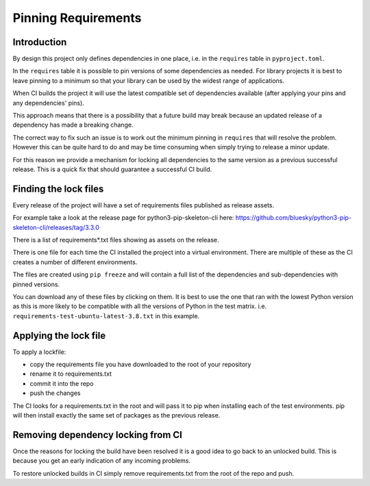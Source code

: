 Pinning Requirements
====================

Introduction
------------

By design this project only defines dependencies in one place, i.e. in
the ``requires`` table in ``pyproject.toml``.

In the ``requires`` table it is possible to pin versions of some dependencies
as needed. For library projects it is best to leave pinning to a minimum so
that your library can be used by the widest range of applications.

When CI builds the project it will use the latest compatible set of
dependencies available (after applying your pins and any dependencies' pins).

This approach means that there is a possibility that a future build may
break because an updated release of a dependency has made a breaking change.

The correct way to fix such an issue is to work out the minimum pinning in
``requires`` that will resolve the problem. However this can be quite hard to
do and may be time consuming when simply trying to release a minor update.

For this reason we provide a mechanism for locking all dependencies to
the same version as a previous successful release. This is a quick fix that
should guarantee a successful CI build.

Finding the lock files
----------------------

Every release of the project will have a set of requirements files published
as release assets.

For example take a look at the release page for python3-pip-skeleton-cli here:
https://github.com/bluesky/python3-pip-skeleton-cli/releases/tag/3.3.0

There is a list of requirements*.txt files showing as assets on the release.

There is one file for each time the CI installed the project into a virtual
environment. There are multiple of these as the CI creates a number of
different environments.

The files are created using ``pip freeze`` and will contain a full list
of the dependencies and sub-dependencies with pinned versions.

You can download any of these files by clicking on them. It is best to use
the one that ran with the lowest Python version as this is more likely to
be compatible with all the versions of Python in the test matrix.
i.e. ``requirements-test-ubuntu-latest-3.8.txt`` in this example.

Applying the lock file
----------------------

To apply a lockfile:

- copy the requirements file you have downloaded to the root of your
  repository
- rename it to requirements.txt
- commit it into the repo
- push the changes

The CI looks for a requirements.txt in the root and will pass it to pip
when installing each of the test environments. pip will then install exactly
the same set of packages as the previous release.

Removing dependency locking from CI
-----------------------------------

Once the reasons for locking the build have been resolved it is a good idea
to go back to an unlocked build. This is because you get an early indication
of any incoming problems.

To restore unlocked builds in CI simply remove requirements.txt from the root
of the repo and push.
